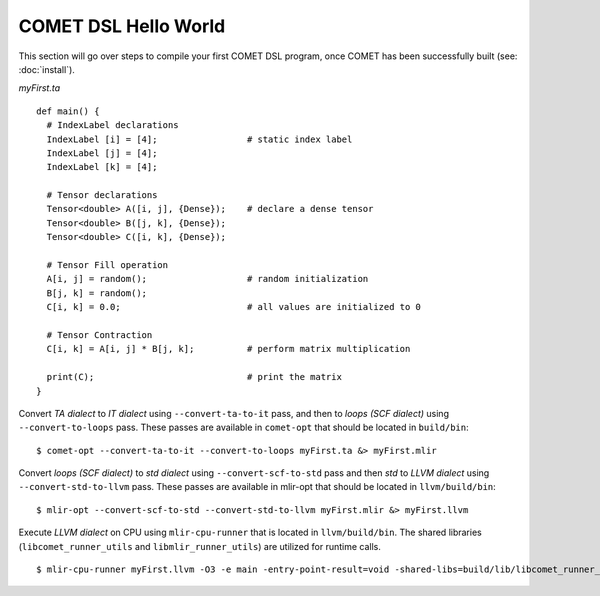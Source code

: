 COMET DSL Hello World
=====================

This section will go over steps to compile your first COMET DSL program, once COMET has been successfully built (see: :doc:`install`).

*myFirst.ta*
::

   def main() {
     # IndexLabel declarations
     IndexLabel [i] = [4];                 # static index label
     IndexLabel [j] = [4];
     IndexLabel [k] = [4];

     # Tensor declarations
     Tensor<double> A([i, j], {Dense});    # declare a dense tensor
     Tensor<double> B([j, k], {Dense});
     Tensor<double> C([i, k], {Dense});

     # Tensor Fill operation
     A[i, j] = random();                   # random initialization
     B[j, k] = random();
     C[i, k] = 0.0;                        # all values are initialized to 0

     # Tensor Contraction
     C[i, k] = A[i, j] * B[j, k];          # perform matrix multiplication

     print(C);                             # print the matrix
   } 

Convert *TA dialect* to *IT dialect* using ``--convert-ta-to-it`` pass, and then to *loops (SCF dialect)* using ``--convert-to-loops`` pass. These passes are available in ``comet-opt`` that should be located in ``build/bin``:
::

   $ comet-opt --convert-ta-to-it --convert-to-loops myFirst.ta &> myFirst.mlir
   
Convert *loops (SCF dialect)* to *std dialect* using ``--convert-scf-to-std`` pass and then *std* to *LLVM dialect* using ``--convert-std-to-llvm`` pass. These passes are available in mlir-opt that should be located in ``llvm/build/bin``:
::

   $ mlir-opt --convert-scf-to-std --convert-std-to-llvm myFirst.mlir &> myFirst.llvm 

Execute *LLVM dialect* on CPU using ``mlir-cpu-runner`` that is located in ``llvm/build/bin``. The shared libraries (``libcomet_runner_utils`` and ``libmlir_runner_utils``) are utilized for runtime calls.
::
   
   $ mlir-cpu-runner myFirst.llvm -O3 -e main -entry-point-result=void -shared-libs=build/lib/libcomet_runner_utils.dylib,llvm/build/lib/libmlir_runner_utils.dylib

.. autosummary::
   :toctree: generated

